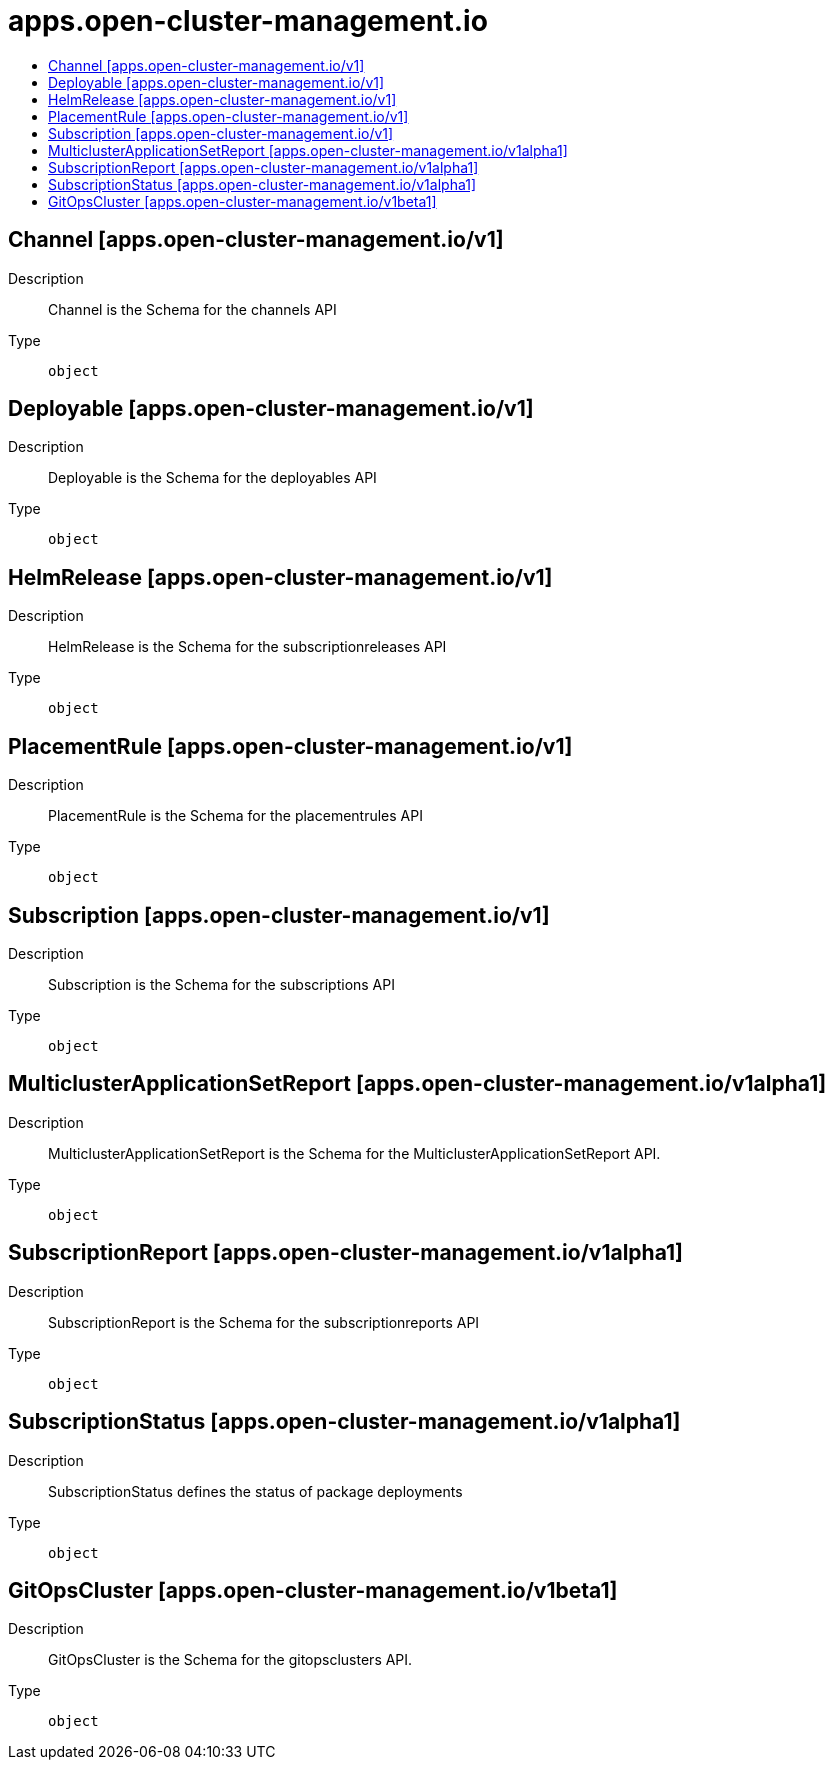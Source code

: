 // Automatically generated by 'openshift-apidocs-gen'. Do not edit.
:_content-type: ASSEMBLY
[id="apps-open-cluster-management-io"]
= apps.open-cluster-management.io
:toc: macro
:toc-title:

toc::[]

== Channel [apps.open-cluster-management.io/v1]

Description::
+
--
Channel is the Schema for the channels API
--

Type::
  `object`

== Deployable [apps.open-cluster-management.io/v1]

Description::
+
--
Deployable is the Schema for the deployables API
--

Type::
  `object`

== HelmRelease [apps.open-cluster-management.io/v1]

Description::
+
--
HelmRelease is the Schema for the subscriptionreleases API
--

Type::
  `object`

== PlacementRule [apps.open-cluster-management.io/v1]

Description::
+
--
PlacementRule is the Schema for the placementrules API
--

Type::
  `object`

== Subscription [apps.open-cluster-management.io/v1]

Description::
+
--
Subscription is the Schema for the subscriptions API
--

Type::
  `object`

== MulticlusterApplicationSetReport [apps.open-cluster-management.io/v1alpha1]

Description::
+
--
MulticlusterApplicationSetReport is the Schema for the MulticlusterApplicationSetReport API.
--

Type::
  `object`

== SubscriptionReport [apps.open-cluster-management.io/v1alpha1]

Description::
+
--
SubscriptionReport is the Schema for the subscriptionreports API
--

Type::
  `object`

== SubscriptionStatus [apps.open-cluster-management.io/v1alpha1]

Description::
+
--
SubscriptionStatus defines the status of package deployments
--

Type::
  `object`

== GitOpsCluster [apps.open-cluster-management.io/v1beta1]

Description::
+
--
GitOpsCluster is the Schema for the gitopsclusters API.
--

Type::
  `object`

